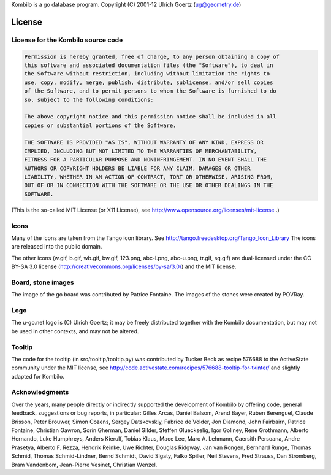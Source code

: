 Kombilo is a go database program.
Copyright (C) 2001-12 Ulrich Goertz (ug@geometry.de)

-------
License
-------


License for the Kombilo source code
-----------------------------------

.. code-block:: none

  Permission is hereby granted, free of charge, to any person obtaining a copy of 
  this software and associated documentation files (the "Software"), to deal in 
  the Software without restriction, including without limitation the rights to 
  use, copy, modify, merge, publish, distribute, sublicense, and/or sell copies
  of the Software, and to permit persons to whom the Software is furnished to do 
  so, subject to the following conditions:

  The above copyright notice and this permission notice shall be included in all 
  copies or substantial portions of the Software.

  THE SOFTWARE IS PROVIDED "AS IS", WITHOUT WARRANTY OF ANY KIND, EXPRESS OR 
  IMPLIED, INCLUDING BUT NOT LIMITED TO THE WARRANTIES OF MERCHANTABILITY, 
  FITNESS FOR A PARTICULAR PURPOSE AND NONINFRINGEMENT. IN NO EVENT SHALL THE 
  AUTHORS OR COPYRIGHT HOLDERS BE LIABLE FOR ANY CLAIM, DAMAGES OR OTHER 
  LIABILITY, WHETHER IN AN ACTION OF CONTRACT, TORT OR OTHERWISE, ARISING FROM, 
  OUT OF OR IN CONNECTION WITH THE SOFTWARE OR THE USE OR OTHER DEALINGS IN THE 
  SOFTWARE.


(This is the so-called MIT License (or X11 License), see
http://www.opensource.org/licenses/mit-license .)


Icons
-----

Many of the icons are taken from the Tango icon library.
See http://tango.freedesktop.org/Tango_Icon_Library
The icons are released into the public domain.

The other icons (w.gif, b.gif, wb.gif, bw.gif, 123.png, abc-l.png,
abc-u.png, tr.gif, sq.gif) are dual-licensed under the CC BY-SA 3.0 license
(http://creativecommons.org/licenses/by-sa/3.0/) and the MIT license.


Board, stone images
-------------------

The image of the go board was contributed by Patrice Fontaine. The images of the
stones were created by POVRay.


Logo
----

The u-go.net logo is (C) Ulrich Goertz; it may be freely distributed
together with the Kombilo documentation, but may not be used in other
contexts, and may not be altered.


Tooltip
-------

The code for the tooltip (in src/tooltip/tooltip.py) was contributed by
Tucker Beck as recipe 576688 to the ActiveState community under the MIT
license, see
http://code.activestate.com/recipes/576688-tooltip-for-tkinter/ and
slightly adapted for Kombilo.


Acknowledgments
---------------

Over the years, many people directly or indirectly supported the development of
Kombilo by offering code, general feedback, suggestions or bug reports, in
particular: Gilles Arcas, Daniel Balsom, Arend Bayer, Ruben Berenguel, Claude
Brisson, Peter Brouwer, Simon Cozens, Sergey Datskovskiy, Fabrice de Volder, Jon
Diamond, John Fairbairn, Patrice Fontaine, Christian Gawron, Sorin Gherman,
Daniel Gilder, Steffen Glueckselig, Igor Goliney, Rene Grothmann, Alberto
Hernando, Luke Humphreys, Anders Kierulf, Tobias Klaus, Mace Lee, Marc A.
Lehmann, Caersith Persoana, Andre Prasetya, Alberto F. Rezza, Hendrik Reinke,
Uwe Richter, Douglas Ridgway, Jan van Rongen, Bernhard Runge, Thomas Schmid,
Thomas Schmid-Lindner, Bernd Schmidt, David Sigaty, Falko Spiller, Neil Stevens,
Fred Strauss, Dan Stromberg, Bram Vandenbom, Jean-Pierre Vesinet, Christian
Wenzel.



